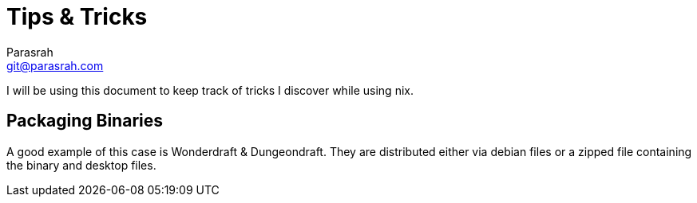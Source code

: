 = Tips & Tricks
Parasrah <git@parasrah.com>

I will be using this document to keep track of tricks I discover while using nix.

== Packaging Binaries

A good example of this case is Wonderdraft & Dungeondraft. They are distributed
either via debian files or a zipped file containing the binary and desktop files.
